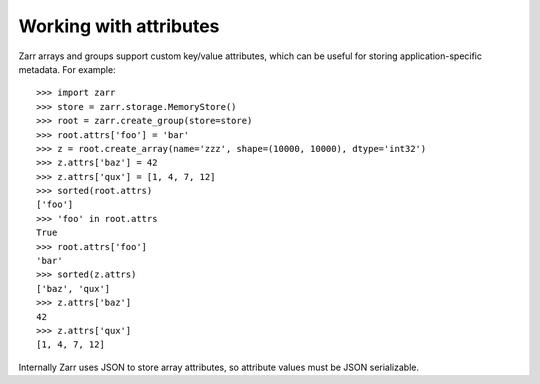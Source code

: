 .. _user-guide-attrs:

Working with attributes
=======================

Zarr arrays and groups support custom key/value attributes, which can be useful for
storing application-specific metadata. For example::

   >>> import zarr
   >>> store = zarr.storage.MemoryStore()
   >>> root = zarr.create_group(store=store)
   >>> root.attrs['foo'] = 'bar'
   >>> z = root.create_array(name='zzz', shape=(10000, 10000), dtype='int32')
   >>> z.attrs['baz'] = 42
   >>> z.attrs['qux'] = [1, 4, 7, 12]
   >>> sorted(root.attrs)
   ['foo']
   >>> 'foo' in root.attrs
   True
   >>> root.attrs['foo']
   'bar'
   >>> sorted(z.attrs)
   ['baz', 'qux']
   >>> z.attrs['baz']
   42
   >>> z.attrs['qux']
   [1, 4, 7, 12]

Internally Zarr uses JSON to store array attributes, so attribute values must be
JSON serializable.
